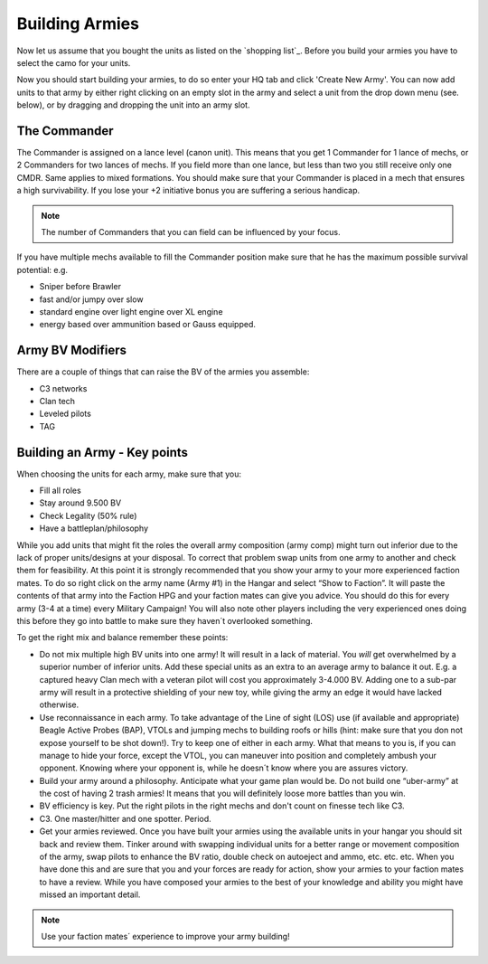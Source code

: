 ===============
Building Armies
===============

.. note::You should aim to design your armies for a total BV of approximately 9.500 BV to provide you with good options for the different terrains and opponents.

Now let us assume that you bought the units as listed on the `shopping list`_. Before you build your armies you have to select the camo for your units.

Now you should start building your armies, to do so enter your HQ tab and click 'Create New Army'. You can now add units to that army by either right clicking on an empty slot in the army and select a unit from the drop down menu (see. below), or by dragging and dropping the unit into an army slot.

.. image:: /_static/buildingArmies.jpg

The Commander
-------------

The Commander is assigned on a lance level (canon unit). This means that you get 1 Commander for 1 lance of mechs, or 2 Commanders for two lances of mechs. If you field more than one lance, but less than two you still receive only one CMDR. Same applies to mixed formations. You should make sure that your Commander is placed in a mech that ensures a high survivability. If you lose your +2 initiative bonus you are suffering a serious handicap.

.. note:: The number of Commanders that you can field can be influenced by your focus.

If you have multiple mechs available to fill the Commander position make sure that he has the maximum possible survival potential: e.g.

* Sniper before Brawler
* fast and/or jumpy over slow
* standard engine over light engine over XL engine
* energy based over ammunition based or Gauss equipped.

Army BV Modifiers
-----------------

There are a couple of things that can raise the BV of the armies you assemble:

* C3 networks
* Clan tech
* Leveled pilots
* TAG

Building an Army - Key points
-----------------------------

When choosing the units for each army, make sure that you:

* Fill all roles
* Stay around 9.500 BV
* Check Legality (50% rule)
* Have a battleplan/philosophy

While you add units that might fit the roles the overall army composition (army comp) might turn out inferior due to the lack of proper units/designs at your disposal. To correct that problem swap units from one army to another and check them for feasibility. At this point it is strongly recommended that you show your army to your more experienced faction mates. To do so right click on the army name (Army #1) in the Hangar and select “Show to Faction”. It will paste the contents of that army into the Faction HPG  and your faction mates can give you advice. You should do this for every army (3-4 at a time) every Military Campaign! You will also note other players including the very experienced ones doing this before they go into battle to make sure they haven´t overlooked something.

To get the right mix and balance remember these points:

* Do not mix multiple high BV units into one army! It will result in a lack of material. You *will* get overwhelmed by a superior number of inferior units. Add these special units as an extra to an average army to balance it out. E.g. a captured heavy Clan mech with a veteran pilot will cost you approximately 3-4.000 BV. Adding one to a sub-par army will result in a protective shielding of your new toy, while giving the army an edge it would have lacked otherwise.
* Use reconnaissance in each army. To take advantage of the Line of sight (LOS) use (if available and appropriate) Beagle Active Probes (BAP), VTOLs and jumping mechs to building roofs or hills (hint: make sure that you don not expose yourself to be shot down!). Try to keep one of either in each army. What that means to you is, if you can manage to hide your force, except the VTOL, you can maneuver into position and completely ambush your opponent. Knowing where your opponent is, while he doesn´t know where you are assures victory.
* Build your army around a philosophy. Anticipate what your game plan would be. Do not build one “uber-army” at the cost of having 2 trash armies! It means that you will definitely loose more battles than you win.
* BV efficiency is key. Put the right pilots in the right mechs and don't count on finesse tech like C3.
* C3. One master/hitter and one spotter. Period.
* Get your armies reviewed. Once you have built your armies using the available units in your hangar you should sit back and review them. Tinker around with swapping individual units for a better range or movement composition of the army, swap pilots to enhance the BV ratio, double check on autoeject and ammo, etc. etc. etc. When you have done this and are sure that you and your forces are ready for action, show your armies to your faction mates to have a review. While you have composed your armies to the best of your knowledge and ability you might have missed an important detail.

.. note:: Use your faction mates´ experience to improve your army building!




